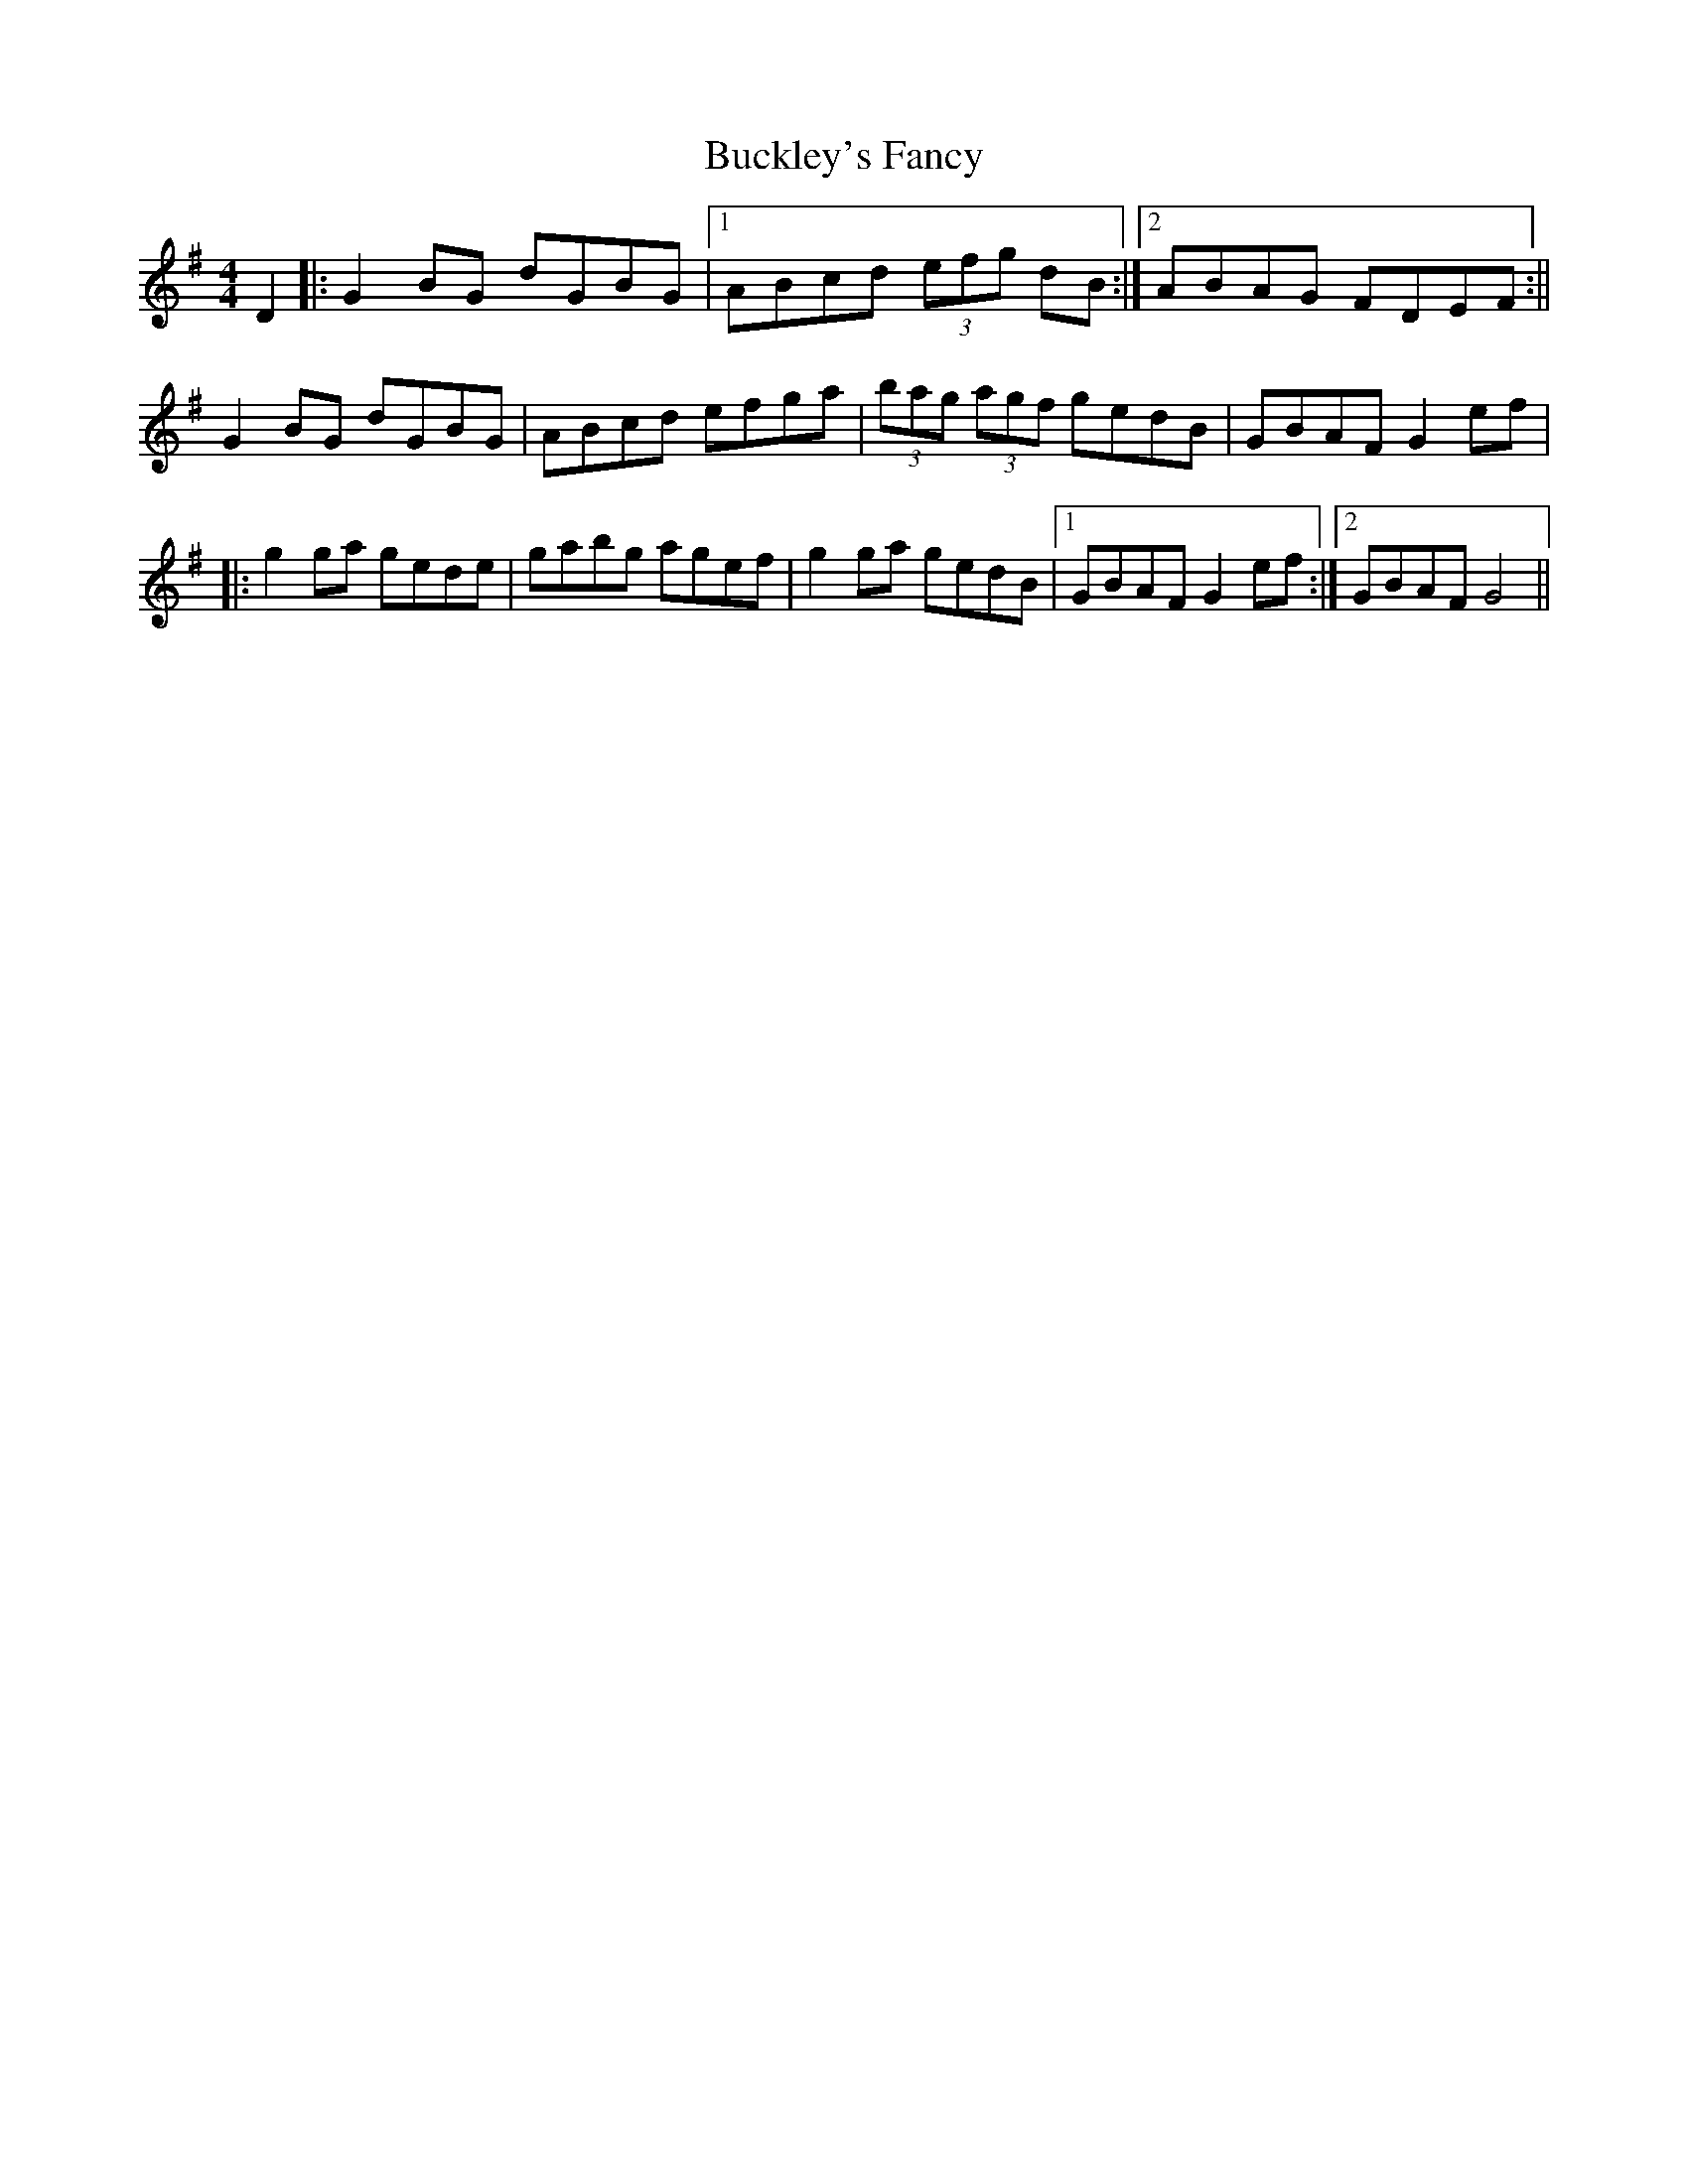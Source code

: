 X: 1
T: Buckley's Fancy
Z: Aingeala
S: https://thesession.org/tunes/969#setting969
R: reel
M: 4/4
L: 1/8
K: Gmaj
D2|:G2BG dGBG|1 ABcd (3efg dB:|2 ABAG FDEF:||
G2BG dGBG|ABcd efga|(3bag (3agf gedB|GBAF G2ef|
|:g2ga gede|gabg agef|g2ga gedB|1 GBAF G2ef:|2 GBAF G4||
